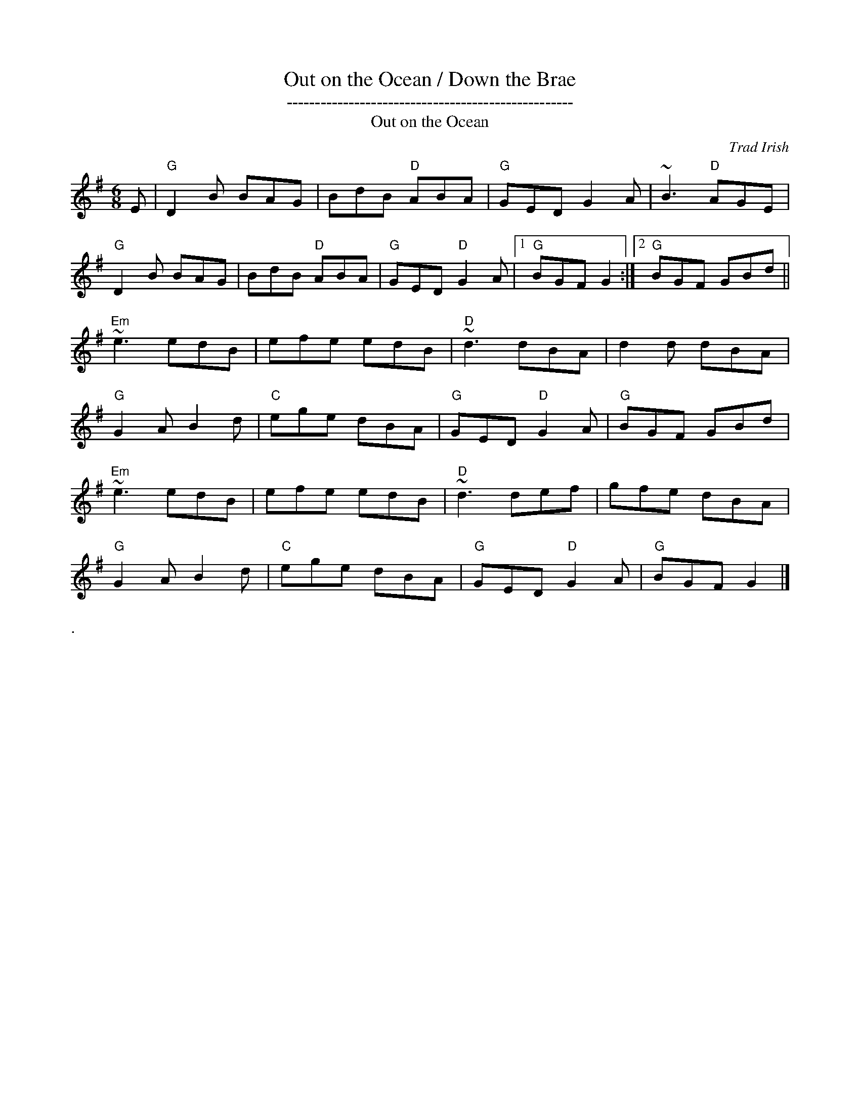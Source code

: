 X:16
%%newpage
T: Out on the Ocean / Down the Brae
T: ---------------------------------------------------
T: Out on the Ocean
R:Jig
C:Trad Irish
M:6/8
L:1/8
K:G
E|\
"G"D2B BAG|BdB "D"ABA|"G"GED G2 A|~B3 "D"AGE|
"G"D2B BAG |BdB "D"ABA|"G"GED  "D"G2 A|1"G"BGF G2 :|2 "G"BGF GBd||
"Em"~e3 edB|efe edB|"D"~d3 dBA|d2d dBA|
"G"G2 A B2 d|"C"ege dBA|"G"GED "D"G2 A|"G"BGF GBd|
"Em"~e3 edB|efe edB|"D"~d3 def| gfe dBA|
"G"G2 A B2 d|"C"ege dBA|"G"GED "D"G2 A|"G"BGF G2|]
%%text .
